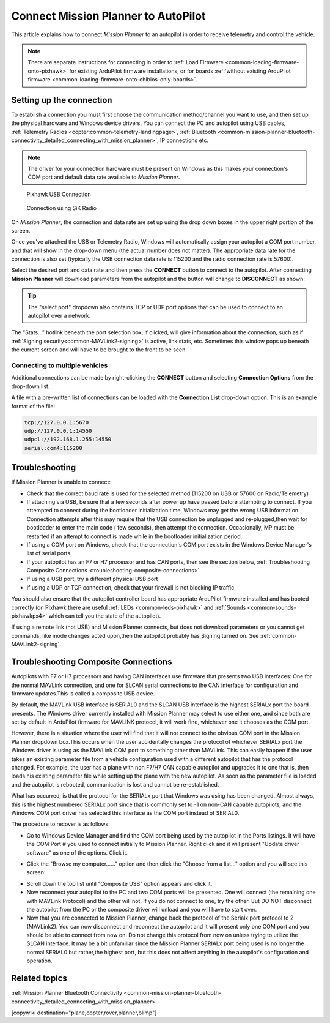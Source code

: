 .. _common-connect-mission-planner-autopilot:

====================================
Connect Mission Planner to AutoPilot
====================================

This article explains how to connect *Mission Planner* to an autopilot
in order to receive telemetry and control the vehicle.

.. note::

   There are separate instructions for connecting in order to :ref:`Load Firmware <common-loading-firmware-onto-pixhawk>` for existing ArduPilot firmware installations, or for boards :ref:`without existing ArduPilot firmware <common-loading-firmware-onto-chibios-only-boards>`.


Setting up the connection
=========================

To establish a connection you must first choose the communication
method/channel you want to use, and then set up the physical hardware
and Windows device drivers. You can connect the PC and autopilot using
USB cables, :ref:`Telemetry Radios <copter:common-telemetry-landingpage>`,
:ref:`Bluetooth <common-mission-planner-bluetooth-connectivity_detailed_connecting_with_mission_planner>`,
IP connections etc.

.. note::

   The driver for your connection hardware must be present on Windows
   as this makes your connection's COM port and default data rate available
   to *Mission Planner*.

.. figure:: ../../../images/pixhawk_usb_connection.jpg
   :target: ../_images/pixhawk_usb_connection.jpg
   :width: 450px

   Pixhawk USB Connection

.. figure:: ../../../images/new-radio-laptop.jpg
   :target: ../_images/new-radio-laptop.jpg
   :width: 450px

   Connection using SiK Radio

On *Mission Planner*, the connection and data rate are set up using the
drop down boxes in the upper right portion of the screen.

.. image:: ../../../images/MisionPlanner_ConnectButton.png
    :target: ../_images/MisionPlanner_ConnectButton.png

Once you've attached the USB or Telemetry Radio, Windows will
automatically assign your autopilot a COM port number, and that will
show in the drop-down menu (the actual number does not matter). The
appropriate data rate for the connection is also set (typically the USB
connection data rate is 115200 and the radio connection rate is 57600).

Select the desired port and data rate and then press the **CONNECT**
button to connect to the autopilot. After connecting **Mission Planner**
will download parameters from the autopilot and the button will change
to **DISCONNECT** as shown:

.. image:: ../../../images/MisionPlanner_DisconnectButton.png
    :target: ../_images/MisionPlanner_DisconnectButton.png

.. tip::

   The "select port" dropdown also contains TCP or UDP port options
   that can be used to connect to an autopilot over a network.

The "Stats..." hotlink beneath the port selection box, if clicked, will give information about the connection, such as if :ref:`Signing security<common-MAVLink2-signing>` is active, link stats, etc. Sometimes this window pops up beneath the current screen and will have to be brought to the front to be seen.

.. image:: ../../../images/MP-stats.png
   :target: ../_images/MP-stats.png

Connecting to multiple vehicles
-------------------------------
Additional connections can be made by right-clicking the **CONNECT** button and selecting **Connection Options** from the drop-down list.

.. image:: ../../../images/MP-connect-rightclick-menu.png
   :target: ../_images/MP-connect-rightclick-menu.png

A file with a pre-written list of connections can be loaded with the **Connection List** drop-down option. This is an example format of the file:

.. code::

   tcp://127.0.0.1:5670
   udp://127.0.0.1:14550
   udpcl://192.168.1.255:14550
   serial:com4:115200

Troubleshooting
===============

If Mission Planner is unable to connect:

-  Check that the correct baud rate is used for the selected method
   (115200 on USB or 57600 on Radio/Telemetry)
-  If attaching via USB, be sure that a few seconds after power up have passed before attempting to connect. If you attempted to connect during the bootloader initialization time, Windows may get the wrong USB information. Connection attempts after this may require that the USB connection be  unplugged and re-plugged,then wait for bootloader to enter the main code ( few seconds), then attempt the connection. Occasionally, MP must be restarted if an attempt to connect is made while in the bootloader initialization period.
-  If using a COM port on Windows, check that the connection's COM port
   exists in the Windows Device Manager's list of serial ports.
-  If your autopilot has an F7 or H7 processor and has CAN ports, then see the section below, :ref:`Troubleshooting Composite Connections <troubleshooting-composite-connections>` 
-  If using a USB port, try a different physical USB port
-  If using a UDP or TCP connection, check that your firewall is not blocking IP traffic

You should also ensure that the autopilot controller board has
appropriate ArduPilot firmware installed and has booted correctly (on
Pixhawk there are useful :ref:`LEDs <common-leds-pixhawk>` and
:ref:`Sounds <common-sounds-pixhawkpx4>` which can tell you the state of the autopilot).

If using a remote link (not USB) and Mission Planner connects, but does not download parameters or you cannot get commands, like mode changes acted upon,then the autopilot probably has Signing turned on. See :ref:`common-MAVLink2-signing`.

.. _troubleshooting-composite-connections:

Troubleshooting Composite Connections
=====================================

Autopilots with F7 or H7 processors and having CAN interfaces use firmware that presents two USB interfaces: One for the normal MAVLink connection, and one for SLCAN serial connections to the CAN interface for configuration and firmware updates.This is called a composite USB device.

By default, the MAVLink USB interface is SERIAL0 and the SLCAN USB interface is the highest SERIALx port the board presents. The Windows driver currently installed with Mission Planner may select to use either one, and since both are set by default in ArduPilot firmware for MAVLINK protocol, it will work fine, whichever one it chooses as the COM port. 

However, there is a situation where the user will find that it will not connect to the obvious COM port in the Mission Planner dropdown box.This occurs when the user accidentally changes the protocol of whichever SERIALx port the Windows driver is using as the MAVLink COM port to something other than MAVLink. This can easily happen if the user takes an existing parameter file from a vehicle configuration used with a different autopilot that has the protocol changed. For example, the user has a plane with non F7/H7 CAN capable autopilot and upgrades it to one that is, then loads his existing parameter file while setting up the plane with the new autopilot. As soon as the parameter file is loaded and the autopilot is rebooted, communication is lost and cannot be re-established. 

What has occurred, is that the protocol for the SERIALx port that Windows was using has been changed. Almost always, this is the highest numbered SERIALx port since that is commonly set to -1 on non-CAN capable autopilots, and the Windows COM port driver has selected this interface as the COM port instead of SERIAL0.

The procedure to recover is as follows:

.. _loading-composite-USB:

- Go to Windows Device Manager and find the COM port being used by the autopilot in the Ports listings. It will have the COM Port # you used to connect initially to Mission Planner. Right click and it will present "Update driver software" as one of the options. Click it.

.. image:: ../../../images/devicemanager.png

- Click the "Browse my computer......" option and then click the "Choose from a list..." option and you will see this screen:

.. image:: ../../../images/composite-driver.png

- Scroll down the top list until "Composite USB" option appears and click it.

- Now reconnect your autopilot to the PC and two COM ports will be presented. One will connect (the remaining one with MAVLink Protocol) and the other will not. If you do not connect to one, try the other. But DO NOT disconnect the autopilot from the PC or the composite driver will unload and you will have to start over.

- Now that you are connected to Mission Planner, change back the protocol of the Serialx port protocol to 2 (MAVLink2). You can now disconnect and reconnect the autopilot and it will present only one COM port and you should be able to connect from now on. Do not change this protocol from now on unless trying to utilize the SLCAN interface. It may be a bit unfamiliar since the Mission Planner SERIALx port being used is no longer the normal SERIAL0 but rather,the highest port, but this does not affect anything in the autopilot's configuration and operation.


Related topics
==============

:ref:`Mission Planner Bluetooth Connectivity <common-mission-planner-bluetooth-connectivity_detailed_connecting_with_mission_planner>`

[copywiki destination="plane,copter,rover,planner,blimp"]
